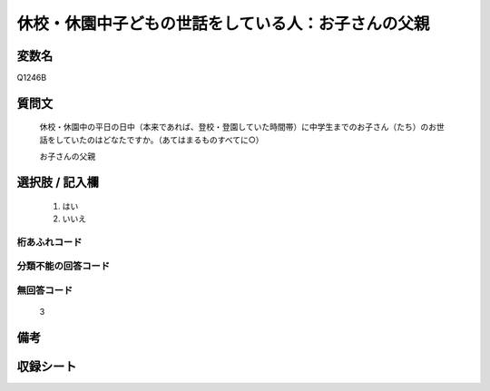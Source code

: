 .. title:: Q1246B
.. rst-class:: item

====================================================================================================
休校・休園中子どもの世話をしている人：お子さんの父親
====================================================================================================

.. rst-class:: varname

変数名
==================

Q1246B

.. rst-class:: question

質問文
==================


   休校・休園中の平日の日中（本来であれば、登校・登園していた時間帯）に中学生までのお子さん（たち）のお世話をしていたのはどなたですか。（あてはまるものすべてに○）


   お子さんの父親

   



.. rst-class:: answer

選択肢 / 記入欄
======================

  1. はい
  2. いいえ  



.. rst-class:: overflow

桁あふれコード
-------------------------------
  


.. rst-class:: not_classified

分類不能の回答コード
-------------------------------------
  


.. rst-class:: not_available

無回答コード
-------------------------------------
  3


.. rst-class:: bikou

備考
==================
 



.. rst-class:: include_sheet

収録シート
=======================================
.. hlist::
   :columns: 3
   
   
   * p28_4
   
   


.. index:: Q1246B